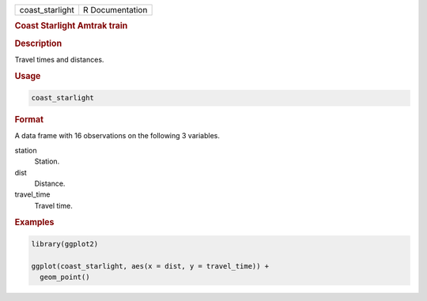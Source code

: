 .. container::

   =============== ===============
   coast_starlight R Documentation
   =============== ===============

   .. rubric:: Coast Starlight Amtrak train
      :name: coast_starlight

   .. rubric:: Description
      :name: description

   Travel times and distances.

   .. rubric:: Usage
      :name: usage

   .. code:: R

      coast_starlight

   .. rubric:: Format
      :name: format

   A data frame with 16 observations on the following 3 variables.

   station
      Station.

   dist
      Distance.

   travel_time
      Travel time.

   .. rubric:: Examples
      :name: examples

   .. code:: R

      library(ggplot2)

      ggplot(coast_starlight, aes(x = dist, y = travel_time)) +
        geom_point()
